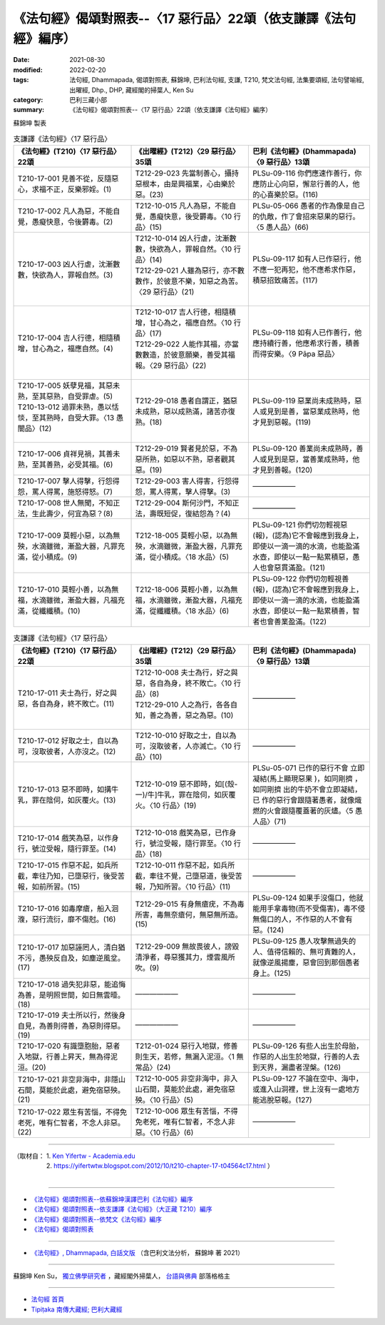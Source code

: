 ===================================================================
《法句經》偈頌對照表--〈17 惡行品〉22頌（依支謙譯《法句經》編序）
===================================================================

:date: 2021-08-30
:modified: 2022-02-20
:tags: 法句經, Dhammapada, 偈頌對照表, 蘇錦坤, 巴利法句經, 支謙, T210, 梵文法句經, 法集要頌經, 法句譬喻經, 出曜經, Dhp., DHP, 藏經閣的掃葉人, Ken Su
:category: 巴利三藏小部
:summary: 《法句經》偈頌對照表--〈17 惡行品〉22頌（依支謙譯《法句經》編序）


蘇錦坤 製表

.. list-table:: 支謙譯《法句經》〈17 惡行品〉
   :widths: 33 33 34
   :header-rows: 1
   :class: remove-gatha-number

   * - 《法句經》(T210)〈17 惡行品〉22頌
     - 《出曜經》(T212)〈29 惡行品〉35頌
     - 巴利《法句經》(Dhammapada)〈9 惡行品〉13頌

   * - T210-17-001 見善不從，反隨惡心，求福不正，反樂邪婬。(1)
     - T212-29-023 先當制善心，攝持惡根本，由是興福業，心由樂於惡。(23)
     - PLSu-09-116 你們應速作善行，你應防止心向惡，懈怠行善的人，他的心喜樂於惡。(116)

   * - T210-17-002 凡人為惡，不能自覺，愚癡快意，令後欝毒。(2)
     - T212-10-015 凡人為惡，不能自覺，愚癡快意，後受欝毒。〈10 行品〉(15)
     - PLSu-05-066 愚者的作為像是自己的仇敵，作了會招來惡果的惡行。〈5 愚人品〉(66)

   * - T210-17-003 凶人行虐，沈漸數數，快欲為人，罪報自然。(3)
     - | T212-10-014 凶人行虐，沈漸數數，快欲為人，罪報自然。〈10 行品〉(14)
       | T212-29-021 人雖為惡行，亦不數數作，於彼意不樂，知惡之為苦。〈29 惡行品〉(21)
       | 

     - PLSu-09-117 如有人已作惡行，他不應一犯再犯，他不應希求作惡，積惡招致痛苦。(117)

   * - T210-17-004 吉人行德，相隨積增，甘心為之，福應自然。(4)
     - | T212-10-017 吉人行德，相隨積增，甘心為之，福應自然。〈10 行品〉(17)
       | T212-29-022 人能作其福，亦當數數造，於彼意願樂，善受其福報。〈29 惡行品〉(22)
       | 

     - PLSu-09-118 如有人已作善行，他應持續行善，他應希求行善，積善而得安樂。〈9 Pāpa 惡品〉

   * - | T210-17-005 妖孽見福，其惡未熟，至其惡熟，自受罪虐。(5)
       | T210-13-012 過罪未熟，愚以恬惔，至其熟時，自受大罪。〈13 愚闇品〉(12)
       | 

     - T212-29-018 愚者自謂正，猶惡未成熟，惡以成熟滿，諸苦亦復熟。(18)
     - PLSu-09-119 惡業尚未成熟時，惡人或見到是善，當惡業成熟時，他才見到惡報。(119)

   * - T210-17-006 貞祥見禍，其善未熟，至其善熟，必受其福。(6)
     - T212-29-019 賢者見於惡，不為惡所熟，如惡以不熟，惡者觀其惡。(19)
     - PLSu-09-120 善業尚未成熟時，善人或見到是惡，當善業成熟時，他才見到善報。(120)

   * - T210-17-007 擊人得擊，行怨得怨，罵人得罵，施怒得怒。(7)
     - T212-29-003 害人得害，行怨得怨，罵人得罵，擊人得擊。(3)
     - ——————

   * - T210-17-008 世人無聞，不知正法，生此壽少，何宜為惡？(8)
     - T212-29-004 斯何沙門，不知正法，壽既短促，復結怨為？(4)
     - ——————

   * - T210-17-009 莫輕小惡，以為無殃，水滴雖微，漸盈大器，凡罪充滿，從小積成。(9)
     - T212-18-005 莫輕小惡，以為無殃，水滴雖微，漸盈大器，凡罪充滿，從小積成。〈18 水品〉(5)
     - PLSu-09-121 你們切勿輕視惡(報)，(認為)它不會報應到我身上，即使以一滴一滴的水滴，也能盈滿水壺，即使以一點一點累積惡，愚人也會惡貫滿盈。(121)

   * - T210-17-010 莫輕小善，以為無福，水滴雖微，漸盈大器，凡福充滿，從纖纖積。(10)
     - T212-18-006 莫輕小善，以為無福，水滴雖微，漸盈大器，凡福充滿，從纖纖積。〈18 水品〉(6)
     - PLSu-09-122 你們切勿輕視善(報)，(認為)它不會報應到我身上，即使以一滴一滴的水滴，也能盈滿水壺，即使以一點一點累積善，智者也會善業盈滿。(122)

.. list-table:: 支謙譯《法句經》〈17 惡行品〉
   :widths: 33 33 34
   :header-rows: 1
   :class: remove-gatha-number

   * - 《法句經》(T210)〈17 惡行品〉22頌
     - 《出曜經》(T212)〈29 惡行品〉35頌
     - 巴利《法句經》(Dhammapada)〈9 惡行品〉13頌

   * - T210-17-011 夫士為行，好之與惡，各自為身，終不敗亡。(11)
     - | T212-10-008 夫士為行，好之與惡，各自為身，終不敗亡。〈10 行品〉(8)
       | T212-29-010 人之為行，各各自知，善之為善，惡之為惡。(10)
       | 

     - ——————

   * - T210-17-012 好取之士，自以為可，沒取彼者，人亦沒之。(12)
     - T212-10-010 好取之士，自以為可，沒取彼者，人亦滅亡。〈10 行品〉(10)
     - ——————

   * - T210-17-013 惡不即時，如搆牛乳，罪在陰伺，如灰覆火。(13)
     - T212-10-019 惡不即時，如[(殼-一)/牛]牛乳，罪在陰伺，如灰覆火。〈10 行品〉(19)
     - PLSu-05-071 已作的惡行不會 立即凝結(馬上顯現惡果 )，如同剛擠 ，如同剛擠 出的牛奶不會立即凝結，已 作的惡行會跟隨著愚者，就像熾燃的火會跟隨覆蓋著的灰燼。〈5 愚人品〉(71)

   * - T210-17-014 戲笑為惡，以作身行，號泣受報，隨行罪至。(14)
     - T212-10-018 戲笑為惡，已作身行，號泣受報，隨行罪至。〈10 行品〉(18)
     - ——————

   * - T210-17-015 作惡不起，如兵所截，牽往乃知，已墮惡行，後受苦報，如前所習。(15)
     - T212-10-011 作惡不起，如兵所截，牽往不覺，己墮惡道，後受苦報，乃知所習。〈10 行品〉(11)
     - ——————

   * - T210-17-016 如毒摩瘡，船入洄澓，惡行流衍，靡不傷尅。(16)
     - T212-29-015 有身無瘡疣，不為毒所害，毒無奈瘡何，無惡無所造。(15)
     - PLSu-09-124 如果手沒傷口，他就能用手拿毒物(而不受傷害)，毒不侵無傷口的人，不作惡的人不會有惡。(124)

   * - T210-17-017 加惡誣罔人，清白猶不污，愚殃反自及，如塵逆風坌。(17)
     - T212-29-009 無故畏彼人，謗毀清淨者，尋惡獲其力，煙雲風所吹。(9)
     - PLSu-09-125 愚人攻擊無過失的人、值得信賴的、無可責難的人，就像逆風揚塵，惡會回到那個愚者身上。(125)

   * - T210-17-018 過失犯非惡，能追悔為善，是明照世間，如日無雲曀。(18)
     - ——————
     - ——————

   * - T210-17-019 夫士所以行，然後身自見，為善則得善，為惡則得惡。(19)
     - ——————
     - ——————

   * - T210-17-020 有識墮胞胎，惡者入地獄，行善上昇天，無為得泥洹。(20)
     - T212-01-024 惡行入地獄，修善則生天，若修，無漏入泥洹。〈1 無常品〉(24)
     - PLSu-09-126 有些人出生於母胎，作惡的人出生於地獄，行善的人去到天界，漏盡者涅槃。(126)

   * - T210-17-021 非空非海中，非隱山石間，莫能於此處，避免宿惡殃。(21)
     - T212-10-005 非空非海中，非入山石間，莫能於此處，避免宿惡殃。〈10 行品〉(5)
     - PLSu-09-127 不論在空中、海中，或進入山洞裡，世上沒有一處地方能逃脫惡報。(127)

   * - T210-17-022 眾生有苦惱，不得免老死，唯有仁智者，不念人非惡。(22)
     - T212-10-006 眾生有苦惱，不得免老死，唯有仁智者，不念人非惡。〈10 行品〉(6)
     - ——————

------

| （取材自： 1. `Ken Yifertw - Academia.edu <https://www.academia.edu/39829492/T210_%E6%B3%95%E5%8F%A5%E7%B6%93_17_%E6%83%A1%E8%A1%8C%E5%93%81_%E5%B0%8D%E7%85%A7%E8%A1%A8_v_9>`__
| 　　　　　 2. https://yifertwtw.blogspot.com/2012/10/t210-chapter-17-t04564c17.html ）
| 

------

- `《法句經》偈頌對照表--依蘇錦坤漢譯巴利《法句經》編序 <{filename}dhp-correspondence-tables-pali%zh.rst>`_
- `《法句經》偈頌對照表--依支謙譯《法句經》（大正藏 T210）編序 <{filename}dhp-correspondence-tables-t210%zh.rst>`_
- `《法句經》偈頌對照表--依梵文《法句經》編序 <{filename}dhp-correspondence-tables-sanskrit%zh.rst>`_
- `《法句經》偈頌對照表 <{filename}dhp-correspondence-tables%zh.rst>`_

------

- `《法句經》, Dhammapada, 白話文版 <{filename}../dhp-Ken-Yifertw-Su/dhp-Ken-Y-Su%zh.rst>`_ （含巴利文法分析， 蘇錦坤 著 2021）

~~~~~~~~~~~~~~~~~~~~~~~~~~~~~~~~~~

蘇錦坤 Ken Su， `獨立佛學研究者 <https://independent.academia.edu/KenYifertw>`_ ，藏經閣外掃葉人， `台語與佛典 <http://yifertw.blogspot.com/>`_ 部落格格主

------

- `法句經 首頁 <{filename}../dhp%zh.rst>`__

- `Tipiṭaka 南傳大藏經; 巴利大藏經 <{filename}/articles/tipitaka/tipitaka%zh.rst>`__

..
  02-19 add: item no., e.g., (001)
  2022-02-02 rev. remove-gatha-number (add:  :class: remove-gatha-number)
  12-18 add: 取材自; 12-12 add: PLSu-09-118
  11-16 rev. completed to the chapter 27
  2021-08-30 create rst; 0*-** post